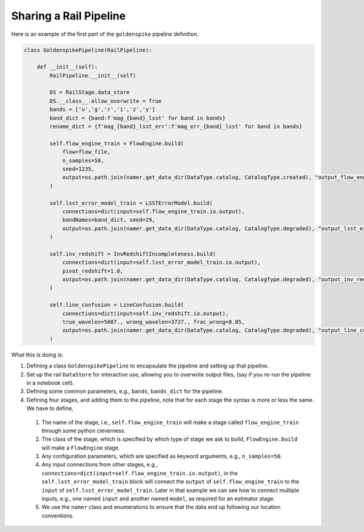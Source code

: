 ***********************
Sharing a Rail Pipeline
***********************

Here is an example of the first part of the ``goldenspike`` pipeline definition.



.. code-block:: python

   class GoldenspikePipeline(RailPipeline):

       def __init__(self):
           RailPipeline.__init__(self)

           DS = RailStage.data_store
           DS.__class__.allow_overwrite = True
           bands = ['u','g','r','i','z','y']
           band_dict = {band:f'mag_{band}_lsst' for band in bands}
           rename_dict = {f'mag_{band}_lsst_err':f'mag_err_{band}_lsst' for band in bands}

           self.flow_engine_train = FlowEngine.build(
               flow=flow_file,
               n_samples=50,
               seed=1235,
               output=os.path.join(namer.get_data_dir(DataType.catalog, CatalogType.created), "output_flow_engine_train.pq"),
           )

           self.lsst_error_model_train = LSSTErrorModel.build(
               connections=dict(input=self.flow_engine_train.io.output),   
               bandNames=band_dict, seed=29,
               output=os.path.join(namer.get_data_dir(DataType.catalog, CatalogType.degraded), "output_lsst_error_model_train.pq"),
           )

           self.inv_redshift = InvRedshiftIncompleteness.build(
               connections=dict(input=self.lsst_error_model_train.io.output),
               pivot_redshift=1.0,
               output=os.path.join(namer.get_data_dir(DataType.catalog, CatalogType.degraded), "output_inv_redshift.pq"),
           )

           self.line_confusion = LineConfusion.build(
               connections=dict(input=self.inv_redshift.io.output),
               true_wavelen=5007., wrong_wavelen=3727., frac_wrong=0.05,
               output=os.path.join(namer.get_data_dir(DataType.catalog, CatalogType.degraded), "output_line_confusion.pq"),
           )

What this is doing is:

1.  Defining a class ``GoldenspikePipeline`` to encapsulate the pipeline and setting up that pipeline.

2.  Set up the rail ``DataStore`` for interactive use, allowing you to overwrite output files, (say if you re-run the pipeline in a notebook cell).

3.  Defining some common parameters, e.g., ``bands``, ``bands_dict`` for the pipeline.

4.  Defining four stages, and adding them to the pipeline, note that for each stage the syntax is more or less the same.  We have to define,

   1.  The name of the stage, i.e., ``self.flow_engine_train`` will make a stage called ``flow_engine_train`` through some python cleverness.

   2.  The class of the stage, which is specified by which type of stage we ask to build, ``FlowEngine.build`` will make a ``FlowEngine`` stage.

   3.  Any configuration parameters, which are specified as keyword arguments, e.g., ``n_samples=50``.

   4.  Any input connections from other stages, e.g., ``connections=dict(input=self.flow_engine_train.io.output)``, 
       in the ``self.lsst_error_model_train`` block will connect the ``output`` of ``self.flow_engine_train``
       to the ``input`` of ``self.lsst_error_model_train``.  Later in that example we
       can see how to connect multiple inputs, e.g., one named ``input`` and 
       another named ``model``, as required for an estimator stage.

   5.  We use the ``namer`` class and enumerations to ensure that the data end up following our location conventions.

